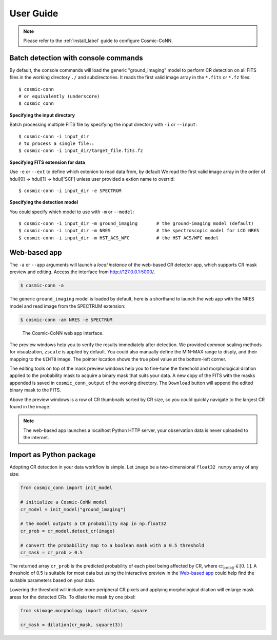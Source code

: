 .. _user-guide-label:

===========
User Guide
===========

.. note:: Please refer to the :ref:`install_label` guide to configure Cosmic-CoNN.

Batch detection with console commands
=====================================

By default, the console commands will load the generic "ground_imaging" model to perform CR detection on all FITS files in the working directory ``./`` and subdirectories. It reads the first valid image array in the ``*.fits`` or ``*.fz`` files::

  $ cosmic-conn
  # or equivalently (underscore)
  $ cosmic_conn

**Specifying the input directory**
  
Batch processing multiple FITS file by specifying the input directory with ``-i`` or ``--input``::

  $ cosmic-conn -i input_dir
  # to process a single file::
  $ cosmic-conn -i input_dir/target_file.fits.fz

**Specifying FITS extension for data**
  
Use ``-e`` or ``--ext`` to define which extenion to read data from, by default We read the first valid image array in the order of hdul[0] -> hdul[1] -> hdul['SCI'] unless user provided a extion name to overrid::

  $ cosmic-conn -i input_dir -e SPECTRUM

**Specifying the detection model**

You could specify which model to use with ``-m`` or ``--model``::

  $ cosmic-conn -i input_dir -m ground_imaging       # the ground-imaging model (default)
  $ cosmic-conn -i input_dir -m NRES                 # the spectroscopic model for LCO NRES
  $ cosmic-conn -i input_dir -m HST_ACS_WFC          # the HST ACS/WFC model

Web-based app
====================

The ``-a`` or ``--app`` arguments will launch a *local instance* of the web-based CR detector app, which supports CR mask preview and editing. Access the interface from http://127.0.0.1:5000/.

.. code-block:: console

  $ cosmic-conn -a

The generic ``ground_imaging`` model is loaded by default, here is a shorthand to launch the web app with the NRES model and read image from the SPECTRUM extension:

.. code-block:: console

  $ cosmic-conn -am NRES -e SPECTRUM

.. figure:: /_static/cosmic_conn_web_app_interface.png
  :alt: an image shows the web-based CR detector interface

  The Cosmic-CoNN web app interface.

The preview windows help you to verify the results immediately after detection. We provided common scaling methods for visualzation, ``zscale`` is applied by default. You could also manually define the MIN-MAX range to disply, and their mapping to the ``UINT8`` image. The pointer location shows the true pixel value at the bottom-left corner.

The editing tools on top of the mask preview windows help you to fine-tune the threshold and morphological dilation applied to the probability mask to acquire a binary mask that suits your data. A new copy of the FITS with the masks appended is saved in ``cosmic_conn_output`` of the working directory. The ``Download`` button will append the edited binary mask to the FITS.

Above the preview windows is a row of CR thumbnails sorted by CR size, so you could quickly navigate to the largest CR found in the image. 

.. note:: The web-based app launches a localhost Python HTTP server, your observation data is never uploaded to the internet.

..
  _note:: Google Analytics help us understand how many people have used this tool. We only receive the *Page views* info and we do not track any user behavior. It is also easy to turn off. You can launch the app with Google Analytics **turned off** by::  $ cr_app --no-tracking


Import as Python package
========================


Adopting CR detection in your data workflow is simple. Let ``image`` be a two-dimensional ``float32 numpy`` array of any size:

.. code-block:: python

  from cosmic_conn import init_model

  # initialize a Cosmic-CoNN model
  cr_model = init_model("ground_imaging")

  # the model outputs a CR probability map in np.float32
  cr_prob = cr_model.detect_cr(image)

  # convert the probability map to a boolean mask with a 0.5 threshold
  cr_mask = cr_prob > 0.5

The returned array ``cr_prob`` is the predicted probability of each pixel being affected by CR, where :math:`\text{cr_prob}_{ij} \in [0, 1]`. A threshold of 0.5 is suitable for most data but using the interactive preview in the `Web-based app`_ could help find the suitable parameters based on your data. 

Lowering the threshold will include more peripheral CR pixels and applying morphological dilation will enlarge mask areas for the detected CRs. To dilate the mask by one pixel:

.. code-block:: python

  from skimage.morphology import dilation, square
  
  cr_mask = dilation(cr_mask, square(3))

